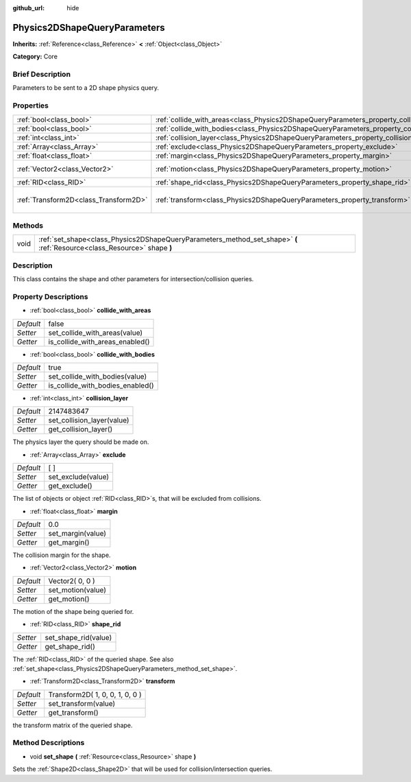 :github_url: hide

.. Generated automatically by doc/tools/makerst.py in Godot's source tree.
.. DO NOT EDIT THIS FILE, but the Physics2DShapeQueryParameters.xml source instead.
.. The source is found in doc/classes or modules/<name>/doc_classes.

.. _class_Physics2DShapeQueryParameters:

Physics2DShapeQueryParameters
=============================

**Inherits:** :ref:`Reference<class_Reference>` **<** :ref:`Object<class_Object>`

**Category:** Core

Brief Description
-----------------

Parameters to be sent to a 2D shape physics query.

Properties
----------

+---------------------------------------+----------------------------------------------------------------------------------------------+---------------------------------+
| :ref:`bool<class_bool>`               | :ref:`collide_with_areas<class_Physics2DShapeQueryParameters_property_collide_with_areas>`   | false                           |
+---------------------------------------+----------------------------------------------------------------------------------------------+---------------------------------+
| :ref:`bool<class_bool>`               | :ref:`collide_with_bodies<class_Physics2DShapeQueryParameters_property_collide_with_bodies>` | true                            |
+---------------------------------------+----------------------------------------------------------------------------------------------+---------------------------------+
| :ref:`int<class_int>`                 | :ref:`collision_layer<class_Physics2DShapeQueryParameters_property_collision_layer>`         | 2147483647                      |
+---------------------------------------+----------------------------------------------------------------------------------------------+---------------------------------+
| :ref:`Array<class_Array>`             | :ref:`exclude<class_Physics2DShapeQueryParameters_property_exclude>`                         | [  ]                            |
+---------------------------------------+----------------------------------------------------------------------------------------------+---------------------------------+
| :ref:`float<class_float>`             | :ref:`margin<class_Physics2DShapeQueryParameters_property_margin>`                           | 0.0                             |
+---------------------------------------+----------------------------------------------------------------------------------------------+---------------------------------+
| :ref:`Vector2<class_Vector2>`         | :ref:`motion<class_Physics2DShapeQueryParameters_property_motion>`                           | Vector2( 0, 0 )                 |
+---------------------------------------+----------------------------------------------------------------------------------------------+---------------------------------+
| :ref:`RID<class_RID>`                 | :ref:`shape_rid<class_Physics2DShapeQueryParameters_property_shape_rid>`                     |                                 |
+---------------------------------------+----------------------------------------------------------------------------------------------+---------------------------------+
| :ref:`Transform2D<class_Transform2D>` | :ref:`transform<class_Physics2DShapeQueryParameters_property_transform>`                     | Transform2D( 1, 0, 0, 1, 0, 0 ) |
+---------------------------------------+----------------------------------------------------------------------------------------------+---------------------------------+

Methods
-------

+------+--------------------------------------------------------------------------------------------------------------------------+
| void | :ref:`set_shape<class_Physics2DShapeQueryParameters_method_set_shape>` **(** :ref:`Resource<class_Resource>` shape **)** |
+------+--------------------------------------------------------------------------------------------------------------------------+

Description
-----------

This class contains the shape and other parameters for intersection/collision queries.

Property Descriptions
---------------------

.. _class_Physics2DShapeQueryParameters_property_collide_with_areas:

- :ref:`bool<class_bool>` **collide_with_areas**

+-----------+---------------------------------+
| *Default* | false                           |
+-----------+---------------------------------+
| *Setter*  | set_collide_with_areas(value)   |
+-----------+---------------------------------+
| *Getter*  | is_collide_with_areas_enabled() |
+-----------+---------------------------------+

.. _class_Physics2DShapeQueryParameters_property_collide_with_bodies:

- :ref:`bool<class_bool>` **collide_with_bodies**

+-----------+----------------------------------+
| *Default* | true                             |
+-----------+----------------------------------+
| *Setter*  | set_collide_with_bodies(value)   |
+-----------+----------------------------------+
| *Getter*  | is_collide_with_bodies_enabled() |
+-----------+----------------------------------+

.. _class_Physics2DShapeQueryParameters_property_collision_layer:

- :ref:`int<class_int>` **collision_layer**

+-----------+----------------------------+
| *Default* | 2147483647                 |
+-----------+----------------------------+
| *Setter*  | set_collision_layer(value) |
+-----------+----------------------------+
| *Getter*  | get_collision_layer()      |
+-----------+----------------------------+

The physics layer the query should be made on.

.. _class_Physics2DShapeQueryParameters_property_exclude:

- :ref:`Array<class_Array>` **exclude**

+-----------+--------------------+
| *Default* | [  ]               |
+-----------+--------------------+
| *Setter*  | set_exclude(value) |
+-----------+--------------------+
| *Getter*  | get_exclude()      |
+-----------+--------------------+

The list of objects or object :ref:`RID<class_RID>`\ s, that will be excluded from collisions.

.. _class_Physics2DShapeQueryParameters_property_margin:

- :ref:`float<class_float>` **margin**

+-----------+-------------------+
| *Default* | 0.0               |
+-----------+-------------------+
| *Setter*  | set_margin(value) |
+-----------+-------------------+
| *Getter*  | get_margin()      |
+-----------+-------------------+

The collision margin for the shape.

.. _class_Physics2DShapeQueryParameters_property_motion:

- :ref:`Vector2<class_Vector2>` **motion**

+-----------+-------------------+
| *Default* | Vector2( 0, 0 )   |
+-----------+-------------------+
| *Setter*  | set_motion(value) |
+-----------+-------------------+
| *Getter*  | get_motion()      |
+-----------+-------------------+

The motion of the shape being queried for.

.. _class_Physics2DShapeQueryParameters_property_shape_rid:

- :ref:`RID<class_RID>` **shape_rid**

+----------+----------------------+
| *Setter* | set_shape_rid(value) |
+----------+----------------------+
| *Getter* | get_shape_rid()      |
+----------+----------------------+

The :ref:`RID<class_RID>` of the queried shape. See also :ref:`set_shape<class_Physics2DShapeQueryParameters_method_set_shape>`.

.. _class_Physics2DShapeQueryParameters_property_transform:

- :ref:`Transform2D<class_Transform2D>` **transform**

+-----------+---------------------------------+
| *Default* | Transform2D( 1, 0, 0, 1, 0, 0 ) |
+-----------+---------------------------------+
| *Setter*  | set_transform(value)            |
+-----------+---------------------------------+
| *Getter*  | get_transform()                 |
+-----------+---------------------------------+

the transform matrix of the queried shape.

Method Descriptions
-------------------

.. _class_Physics2DShapeQueryParameters_method_set_shape:

- void **set_shape** **(** :ref:`Resource<class_Resource>` shape **)**

Sets the :ref:`Shape2D<class_Shape2D>` that will be used for collision/intersection queries.

